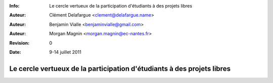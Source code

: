 :Info: Le cercle vertueux de la participation d'étudiants à des projets libres
:Auteur: Clément Delafargue <clement@delafargue.name>
:Auteur: Benjamin Vialle <benjaminvialle@gmail.com>
:Auteur: Morgan Magnin <morgan.magnin@ec-nantes.fr>
:Revision: $Revision: 0 $
:Date: $Date: 9-14 juillet 2011 $

================================================================================
Le cercle vertueux de la participation d'étudiants à des projets libres
================================================================================
